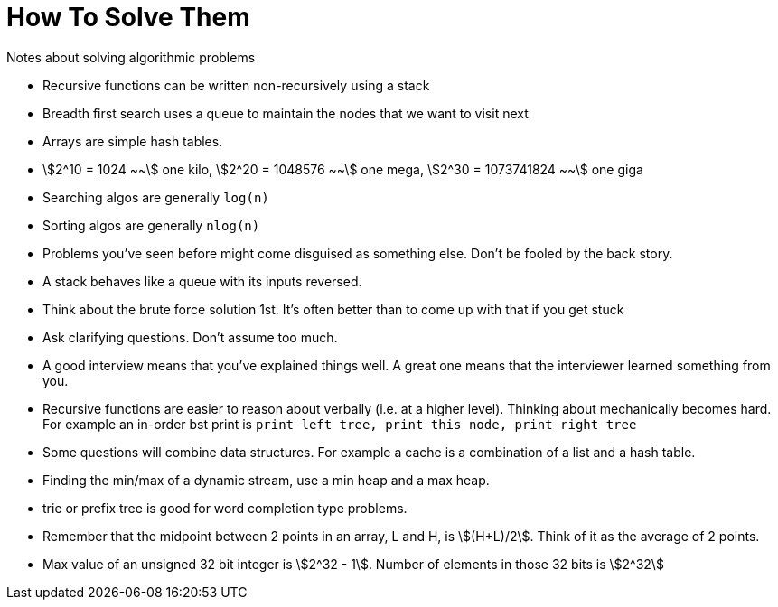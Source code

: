 = How To Solve Them
Notes about solving algorithmic problems
:stem:

* Recursive functions can be written non-recursively using a stack
* Breadth first search uses a queue to maintain the nodes that we want to visit next
* Arrays are simple hash tables.
* stem:[2^10 = 1024 ~~] one kilo, stem:[2^20 = 1048576 ~~] one mega,
  stem:[2^30 = 1073741824 ~~] one giga
* Searching algos are generally `log(n)`
* Sorting algos are generally `nlog(n)`
* Problems you've seen before might come disguised as something else. Don't be fooled by the back story.
* A stack behaves like a queue with its inputs reversed.
* Think about the brute force solution 1st. It's often better than to come up with that if you get stuck
* Ask clarifying questions. Don't assume too much.
* A good interview means that you've explained things well. A great one means that the interviewer
  learned something from you.
* Recursive functions are easier to reason about verbally (i.e. at a higher level). Thinking about
  mechanically becomes hard. For example an in-order bst print is `print left tree, print this node,
  print right tree`
* Some questions will combine data structures. For example a cache is a combination of a list and a
  hash table.
* Finding the min/max of a dynamic stream, use a min heap and a max heap.
* trie or prefix tree is good for word completion type problems.
* Remember that the midpoint between 2 points in an array, L and H, is stem:[(H+L)/2]. Think of it
  as the average of 2 points.
* Max value of an unsigned 32 bit integer is stem:[2^32 - 1]. Number of elements in those 32 bits is
  stem:[2^32]
